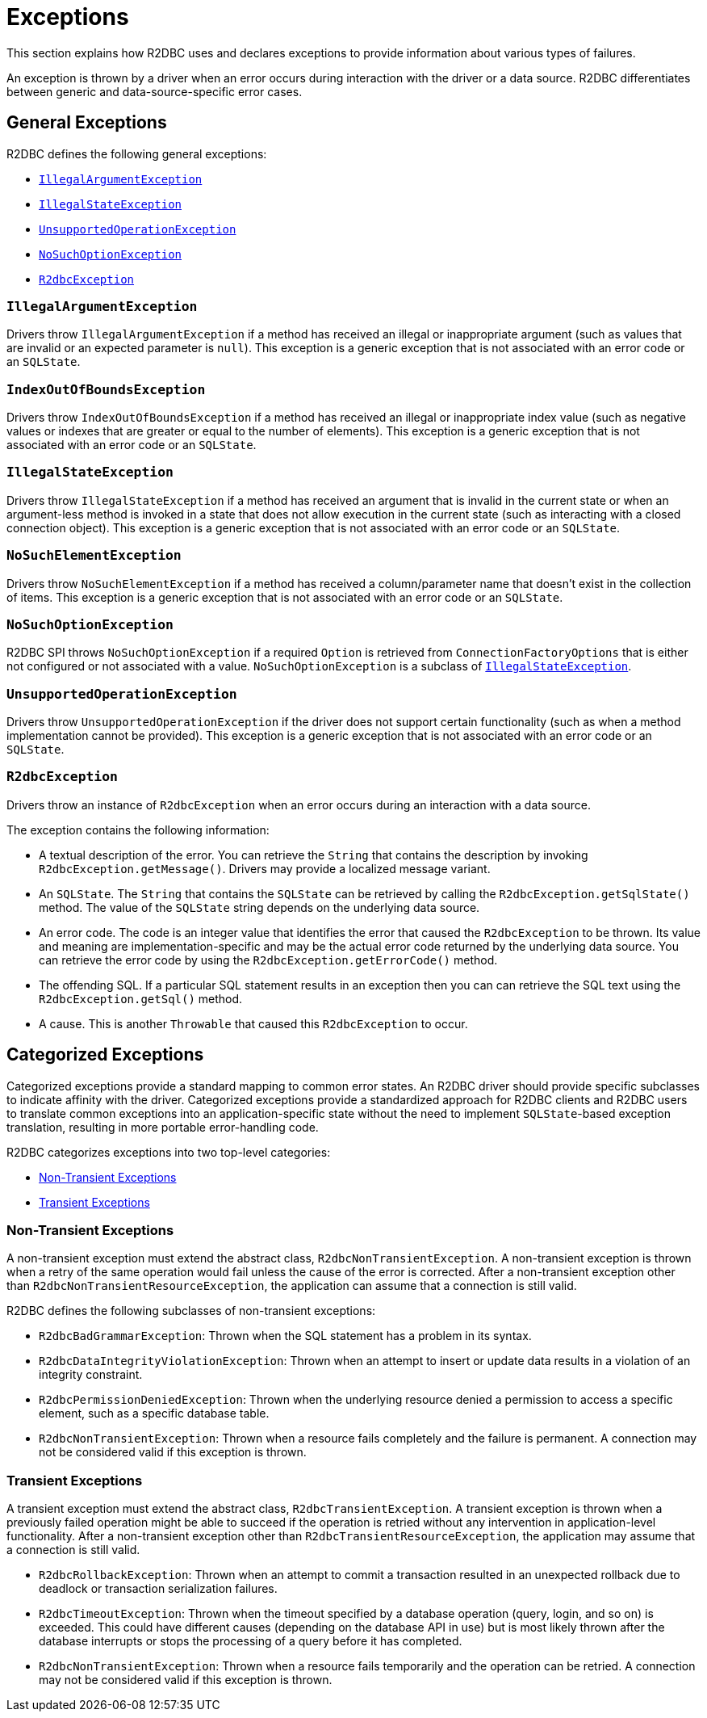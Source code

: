 [[exceptions]]
= Exceptions

This section explains how R2DBC uses and declares exceptions to provide information about various types of failures.

An exception is thrown by a driver when an error occurs during interaction with the driver or a data source.
R2DBC differentiates between generic and data-source-specific error cases.

[[exceptions.general]]
== General Exceptions

R2DBC defines the following general exceptions:

* <<exceptions.iae>>
* <<exceptions.ise>>
* <<exceptions.uoe>>
* <<exceptions.nsoe>>
* <<exceptions.r2e>>

[[exceptions.iae]]
=== `IllegalArgumentException`

Drivers throw `IllegalArgumentException` if a method has received an illegal or inappropriate argument (such as values that are invalid or an expected parameter is `null`).
This exception is a generic exception that is not associated with an error code or an `SQLState`.

[[exceptions.iob]]
=== `IndexOutOfBoundsException`

Drivers throw `IndexOutOfBoundsException` if a method has received an illegal or inappropriate index value (such as negative values or indexes that are greater or equal to the number of elements).
This exception is a generic exception that is not associated with an error code or an `SQLState`.

[[exceptions.ise]]
=== `IllegalStateException`

Drivers throw `IllegalStateException` if a method has received an argument that is invalid in the current state or when an argument-less method is invoked in a state that does not allow execution in the current state (such as interacting with a closed connection object).
This exception is a generic exception that is not associated with an error code or an `SQLState`.

[[exceptions.nse]]
=== `NoSuchElementException`

Drivers throw `NoSuchElementException` if a method has received a column/parameter name that doesn't exist in the collection of items.
This exception is a generic exception that is not associated with an error code or an `SQLState`.

[[exceptions.nsoe]]
=== `NoSuchOptionException`

R2DBC SPI throws `NoSuchOptionException` if a required `Option` is retrieved from `ConnectionFactoryOptions` that is either not configured or not associated with a value. `NoSuchOptionException` is a subclass of <<exceptions.ise>>.

[[exceptions.uoe]]
=== `UnsupportedOperationException`

Drivers throw `UnsupportedOperationException` if the driver does not support certain functionality (such as when a method implementation cannot be provided).
This exception is a generic exception that is not associated with an error code or an `SQLState`.

[[exceptions.r2e]]
=== `R2dbcException`

Drivers throw an instance of `R2dbcException` when an error occurs during an interaction with a data source.

The exception contains the following information:

* A textual description of the error.
You can retrieve the `String` that contains the description by invoking `R2dbcException.getMessage()`.
Drivers may provide a localized message variant.
* An `SQLState`.
The `String` that contains the `SQLState` can be retrieved by calling the `R2dbcException.getSqlState()` method.
The value of the `SQLState` string depends on the underlying data source.
* An error code.
The code is an integer value that identifies the error that caused the `R2dbcException` to be thrown.
Its value and meaning are implementation-specific and may be the actual error code returned by the underlying data source.
You can retrieve the error code by using the `R2dbcException.getErrorCode()` method.
* The offending SQL.
If a particular SQL statement results in an exception then you can can retrieve the SQL text using the `R2dbcException.getSql()` method.
* A cause.
This is another `Throwable` that caused this `R2dbcException` to occur.

[[exceptions.categorized]]
== Categorized Exceptions

Categorized exceptions provide a standard mapping to common error states. An R2DBC driver should provide specific subclasses to indicate affinity with the driver.
Categorized exceptions provide a standardized approach for R2DBC clients and R2DBC users to translate common exceptions into an application-specific state without the need to implement `SQLState`-based exception translation, resulting in more portable error-handling code.

R2DBC categorizes exceptions into two top-level categories:

* <<exceptions.categorized.non-transient>>
* <<exceptions.categorized.transient>>

[[exceptions.categorized.non-transient]]
=== Non-Transient Exceptions

A non-transient exception must extend the abstract class, `R2dbcNonTransientException`.
A non-transient exception is thrown when a retry of the same operation would fail unless the cause of the error is corrected.
After a non-transient exception other than `R2dbcNonTransientResourceException`, the application can assume that a connection is still valid.

R2DBC defines the following subclasses of non-transient exceptions:

* `R2dbcBadGrammarException`: Thrown when the SQL statement has a problem in its syntax.
* `R2dbcDataIntegrityViolationException`: Thrown when an attempt to insert or update data results in a violation of an integrity constraint.
* `R2dbcPermissionDeniedException`: Thrown when the underlying resource denied a permission to access a specific element, such as a specific database table.
* `R2dbcNonTransientException`: Thrown when a resource fails completely and the failure is permanent.
A connection may not be considered valid if this exception is thrown.

[[exceptions.categorized.transient]]
=== Transient Exceptions

A transient exception must extend the abstract class, `R2dbcTransientException`.
A transient exception is thrown when a previously failed operation might be able to succeed if the operation is retried without any intervention in application-level functionality.
After a non-transient exception other than `R2dbcTransientResourceException`, the application may assume that a connection is still valid.

* `R2dbcRollbackException`: Thrown when an attempt to commit a transaction resulted in an unexpected rollback due to deadlock or transaction serialization failures.
* `R2dbcTimeoutException`: Thrown when the timeout specified by a database operation (query, login, and so on) is exceeded.
This could have different causes (depending on the database API in use) but is most likely thrown after the database interrupts or stops the processing of a query before it has completed.
* `R2dbcNonTransientException`: Thrown when a resource fails temporarily and the operation can be retried.
A connection may not be considered valid if this exception is thrown.

